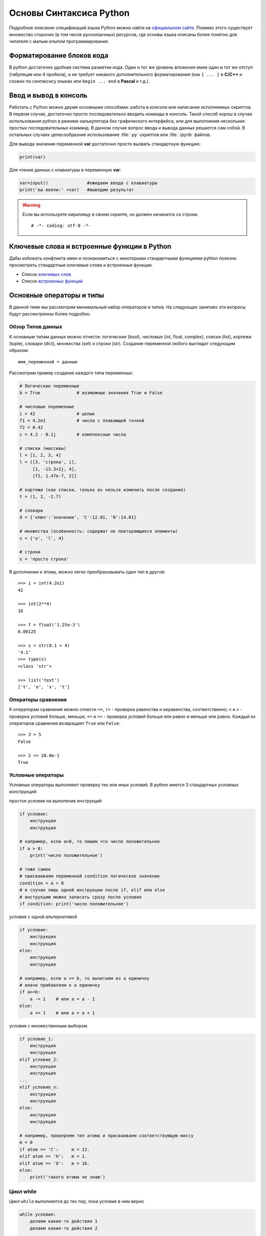 .. _theme2:

=========================================
Основы Синтаксиса Python
=========================================
Подробное описание спецификаций языка Python можно найти на `официальном сайте <https://www.python.org/doc/>`_. Помимо этого существует множество стороних (в том числе рускоязычных) ресурсов, где основы языка описаны более понятно для читателя с малым опытом программирования. 
 
Форматирование блоков кода
==========================
В python достаточно удобная система разметки кода. Один и тот же уровень вложения имее один и тот же отступ (табуляция или 4 пробела), и не требует никакого дополнительного форматирования (как ``{ ... }`` в **С/C++** и схожих по синтаксису языках или ``begin ... end`` в **Pascal** и т.д.). 

Ввод и вывод в консоль
======================
Работать с Python можно двумя основными способами: работа в консоли или написание исполняемых скриптов. В первом случае, достаточно просто последовательно вводить команды в консоль. Такой способ хорош в случае использования python в режиме калькулятора без графического интерфейса, или для выполнения нескольких простых последовательных комманд. В данном случае вопрос ввода и вывода данных решается сам собой.  В остальных случаях целесообразние использование :file:`.py` скриптов или :file:`.ipynb` файлов. 

Для вывода значения переменной **var** достаточно просто вызвать стандартную функцию:

.. code-block:: python

    print(var)

Для чтения данных с клавиатуры в переменную **var**:

.. code-block:: python

    var=input()               #ожидаем ввода с клавиатуры
    print('вы ввели:' +var)   #выводим результат



.. warning:: Если вы используете кириллицу в своем скрипте, он должен начинатся со строки::

    # -*- coding: utf-8 -*-


Ключевые слова и встроенные функции в Python
=============================================
Дабы избежать конфликта имен и познакомиться с некоторыми стандартными функциями pyhton полезно просмотреть стандартные ключевые слова и встроенные функции.

* Список `ключевых слов <https://pythonworld.ru/osnovy/klyuchevye-slova-modul-keyword.html>`_
* Список `встроенных функций <https://pythonworld.ru/osnovy/vstroennye-funkcii.html>`_



Основные операторы и типы
=========================
В данной теме мы рассмотрим минимальный набор операторов и типов. На следующих занятиях эти вопросы будут рассмотренны более подробно.

Обзор Типов данных
------------------
К основным типам данных можно отнести: логические (bool), числовые (int, float, complex), списки (list), кортежи (tuple), словари (dict), множества (set) и строки (str). Создание переменной любого выглядит следующим образом::

    имя_переменной = данные

Рассмотрим пример создание каждого типа переменных:

.. code-block:: python

    # Логические переменные    
    b = True              # возможные значения True и False
    
    # числовые переменные
    i = 42                # целые
    f1 = 4.2e1            # числа с плавающей точкой
    f2 = 0.42
    c = 4.2 - 0.1j        # комплексные числа

    # списки (массивы)
    l = [1, 2, 3, 4]
    l = [[3, 'строка', i],
         [1, -13.3+2j, 4],
         [f2, 1.47e-7, 2]]
    
    # кортежи (как списки, только их нельзя изменить после создания)
    t = (1, 2, -2.7)
    
    # словари 
    d = {'ключ':'значение', 'C':12.01, 'N':14.01}
    
    # множества (особенность: содержат не повторяющиеся элементы)
    s = {'o', 'l', 4}

    # строки
    s = 'просто строка'

В дополнении к этому, можно легко преобразовывать один тип в другой::

    >>> i = int(4.2e1)
    42

    >>> int(2**4)
    16

    >>> f = float('1.25e-3')
    0.00125

    >>> s = str(0.1 + 4)
    '4.1'
    >>> type(s)
    <class 'str'>

    >>> list('text')
    ['t', 'e', 'x', 't']


Операторы сравнения
----------------------------------------
К операторам сравнения можно отнести ``==``,  ``!=`` - проверка равенства и неравенства, соответственно;  ``<`` и ``>`` - проверка условий больше, меньше;  ``<=`` и ``>=`` - проверка условий больше или равно и меньше или равно. Каждый из операторов сравнения возвращает ``True`` или ``False``::

    >>> 3 > 5 
    False

    >>> 2 == 20.0e-1
    True

Условные операторы
---------------------
Условные операторы выполняют проверку тех или иных условий. В python имется 3 стандартных условных конструкций:

простое условие на выполение инструкций

.. code-block:: python

 
    if условие:
        инструкция
        инструкция
    
    # например, если a>0, то пишем что число положительное
    if a > 0:
        print('число положительное')

    # тоже самое 
    # присваиваем переменной condition логическое значение
    condition = a > 0 
    # в случае лишь одной инструкции после if, elif или else 
    # инструкцию можно записать сразу после условия  
    if condition: print('число положительное')  

условие с одной альтернативой

.. code-block:: python

    if условие:
        инструкция
        инструкция
    else:
        инструкция
        инструкция

    # например, если a >= b, то вычитаем из a единичку
    # иначе прибавляем к a единичку
    if a>=b:
        a -= 1    # или a = a - 1
    else:
        a += 1    # или a = a + 1 

условия с множественным выбором

.. code-block:: python

    if условие_1:
        инструкция
        инструкция
    elif условие_2:
        инструкция
        инструкция
    ...
    elif условие_n:
        инструкция
        инструкция
    else:
        инструкция
        инструкция

    # например, проверяем тип атома и присваиваем соответствующую массу
    m = 0
    if atom == 'C':     m = 12.
    elif atom == 'H':   m = 1.
    elif atom == 'O':   m = 16.
    else: 
        print('такого атома не знаю')


Цикл while
-----------------
Цикл ``while`` выполняется до тех пор, пока условие в нем верно

.. code-block:: python

    while условие:
        делаем какие-то действия 1
        делаем какие-то действия 2
        ...

    # выводим буквы пока i < 10
    i = 0
    while i < 10: 
        print('a' + str(i))
        i += 2

В этом случае буде выводиться в столбик ``a0  a2  a4  a6  a8``.

Цикл for и функция range
------------------------
Цикл ``for`` выполняет инструкции, последовательно итерируя набор. Пример итерации по некоторому списку::

    for element in some_list:
        набор инструкций 

    # пример
    for i in [1, 3, 7, 2.3, 9, 0]:
        print(i, i*2)

Цикл ``for`` может выводить значения любого итерируемого объекта, будь то список, кортеж, словарь (по ключам), множества, строки и т.д.::

    for s in 'яблоко':
        if s == 'я':
            print('Я')
        else:
            print(s)
    # выведет слово Яблоко с большой буквы

Для удобства итераций по последовательному ряду числе можно использовать функцию ``range(начало, конец, шаг)``.::

    for i in range(10): print(i)
    #выведет значения от 0 до 9

    for i in range(10, 20): print(i)
    #выведет значения от 10 до 19

    for i in range(-9, 20, 3): print(i)
    #выведет значения от -9 до 18 с шагом 3 (т.е. -9, -6, ..., 18)

    for i in range(20, 10, -2): print(i)
    #выведет значения от 20 до 12 с шагом 2 (т.е. 20, 18, ..., 12)

Функцией ``range()`` можно генерировать списки: ::
    
    >>> range(10)
    range(0, 10)

    >>> list(range(10))
    [0, 1, 2, 3, 4, 5, 6, 7, 8, 9]

Функция ``range()`` в качестве аргументов принемает только целочисленные значения.

